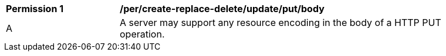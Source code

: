 [[per_create-replace-delete_update_put_body]]
[width="90%",cols="2,6a"]
|===
^|*Permission {counter:per-id}* |*/per/create-replace-delete/update/put/body*
^|A |A server may support any resource encoding in the body of a HTTP PUT operation.
|===
